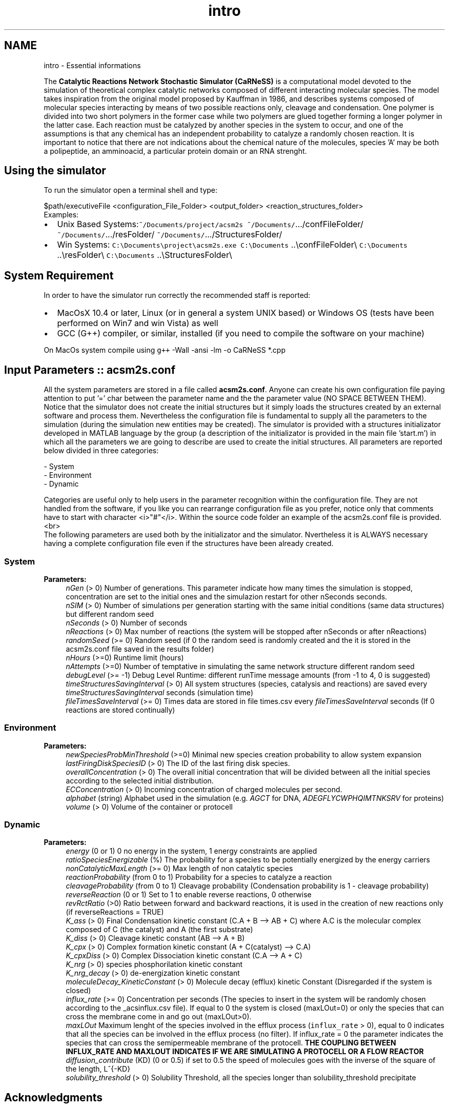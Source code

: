 .TH "intro" 3 "Thu Sep 19 2013" "Version 4.5 (20130919.57)" "CaRNeSS" \" -*- nroff -*-
.ad l
.nh
.SH NAME
intro \- Essential informations 

.PP
 The \fBCatalytic Reactions Network Stochastic Simulator (CaRNeSS)\fP is a computational model devoted to the simulation of theoretical complex catalytic networks composed of different interacting molecular species\&. The model takes inspiration from the original model proposed by Kauffman in 1986, and describes systems composed of molecular species interacting by means of two possible reactions only, cleavage and condensation\&. One polymer is divided into two short polymers in the former case while two polymers are glued together forming a longer polymer in the latter case\&. Each reaction must be catalyzed by another species in the system to occur, and one of the assumptions is that any chemical has an independent probability to catalyze a randomly chosen reaction\&. It is important to notice that there are not indications about the chemical nature of the molecules, species 'A' may be both a polipeptide, an amminoacid, a particular protein domain or an RNA strenght\&.
.br

.br
 
.SH "Using the simulator"
.PP
To run the simulator open a terminal shell and type:
.br

.br
 \fC\fP $path/executiveFile \fC\fP <configuration_File_Folder> \fC\fP <output_folder> \fC\fP <reaction_structures_folder>
.br
 Examples:
.IP "\(bu" 2
Unix Based Systems:\fC~/Documents/project/acsm2s\fP \fC~/Documents/\fP\&.\&.\&./confFileFolder/ \fC~/Documents/\fP\&.\&.\&./resFolder/ \fC~/Documents/\fP\&.\&.\&./StructuresFolder/
.IP "\(bu" 2
Win Systems: \fCC:\\Documents\\project\\acsm2s\&.exe\fP \fCC:\\Documents\fP \&.\&.\\confFileFolder\\ \fCC:\\Documents\fP \&.\&.\\resFolder\\ \fCC:\\Documents\fP \&.\&.\\StructuresFolder\\
.PP
.PP

.br

.br
 
.SH "System Requirement"
.PP
.PP
 In order to have the simulator run correctly the recommended staff is reported:
.IP "\(bu" 2
MacOsX 10\&.4 or later, Linux (or in general a system UNIX based) or Windows OS (tests have been performed on Win7 and win Vista) as well
.IP "\(bu" 2
GCC (G++) compiler, or similar, installed (if you need to compile the software on your machine)
.PP
.PP
On MacOs system compile using \fCg++\fP -Wall -ansi -lm -o CaRNeSS *\&.cpp 
.br

.br
 
.SH "Input Parameters :: acsm2s\&.conf"
.PP
.PP
 All the system parameters are stored in a file called \fBacsm2s\&.conf\fP\&. Anyone can create his own configuration file paying attention to put '=' char between the parameter name and the the parameter value (NO SPACE BETWEEN THEM)\&.
.br
 Notice that the simulator does not create the initial structures but it simply loads the structures created by an external software and process them\&. Nevertheless the configuration file is fundamental to supply all the parameters to the simulation (during the simulation new entities may be created)\&. The simulator is provided with a structures initializator developed in MATLAB language by the group (a description of the initializator is provided in the main file 'start\&.m') in which all the parameters we are going to describe are used to create the initial structures\&. All parameters are reported below divided in three categories: 
.PP
.nf
          - System
          - Environment
          - Dynamic

          Categories are useful only to help users in the parameter recognition within the configuration file. They are not handled from the software, if you like you can rearrange configuration file as you prefer, notice only that comments have to start with character <i>"#"</i>. Within the source code folder an example of the acsm2s.conf file is provided.<br>
 The following parameters are used both by the initializator and the simulator. Nvertheless it is ALWAYS necessary having a complete configuration file even if the structures have been already created.

.fi
.PP
 
.SS "System"
\fBParameters:\fP
.RS 4
\fInGen\fP (> 0) Number of generations\&. This parameter indicate how many times the simulation is stopped, concentration are set to the initial ones and the simulazion restart for other nSeconds seconds\&. 
.br
\fInSIM\fP (> 0) Number of simulations per generation starting with the same initial conditions (same data structures) but different random seed 
.br
\fInSeconds\fP (> 0) Number of seconds 
.br
\fInReactions\fP (> 0) Max number of reactions (the system will be stopped after nSeconds or after nReactions) 
.br
\fIrandomSeed\fP (>= 0) Random seed (if 0 the random seed is randomly created and the it is stored in the acsm2s\&.conf file saved in the results folder) 
.br
\fInHours\fP (>=0) Runtime limit (hours) 
.br
\fInAttempts\fP (>=0) Number of temptative in simulating the same network structure different random seed 
.br
\fIdebugLevel\fP (>= -1) Debug Level Runtime: different runTime message amounts (from -1 to 4, 0 is suggested) 
.br
\fItimeStructuresSavingInterval\fP (> 0) All system structures (species, catalysis and reactions) are saved every \fItimeStructuresSavingInterval\fP seconds (simulation time) 
.br
\fIfileTimesSaveInterval\fP (>= 0) Times data are stored in file times\&.csv every \fIfileTimesSaveInterval\fP seconds (If 0 reactions are stored continually) 
.RE
.PP
.SS "Environment"
\fBParameters:\fP
.RS 4
\fInewSpeciesProbMinThreshold\fP (>=0) Minimal new species creation probability to allow system expansion 
.br
\fIlastFiringDiskSpeciesID\fP (> 0) The ID of the last firing disk species\&. 
.br
\fIoverallConcentration\fP (> 0) The overall initial concentration that will be divided between all the initial species according to the selected initial distribution\&. 
.br
\fIECConcentration\fP (> 0) Incoming concentration of charged molecules per second\&. 
.br
\fIalphabet\fP (string) Alphabet used in the simulation (e\&.g\&. \fIAGCT\fP for DNA, \fIADEGFLYCWPHQIMTNKSRV\fP for proteins) 
.br
\fIvolume\fP (> 0) Volume of the container or protocell 
.RE
.PP
.SS "Dynamic"
\fBParameters:\fP
.RS 4
\fIenergy\fP (0 or 1) 0 no energy in the system, 1 energy constraints are applied 
.br
\fIratioSpeciesEnergizable\fP (%) The probability for a species to be potentially energized by the energy carriers 
.br
\fInonCatalyticMaxLength\fP (>= 0) Max length of non catalytic species 
.br
\fIreactionProbability\fP (from 0 to 1) Probability for a species to catalyze a reaction 
.br
\fIcleavageProbability\fP (from 0 to 1) Cleavage probability (Condensation probability is 1 - cleavage probability) 
.br
\fIreverseReaction\fP (0 or 1) Set to 1 to enable reverse reactions, 0 otherwise 
.br
\fIrevRctRatio\fP (>0) Ratio between forward and backward reactions, it is used in the creation of new reactions only (if reverseReactions = TRUE) 
.br
\fIK_ass\fP (> 0) Final Condensation kinetic constant (C\&.A + B --> AB + C) where A\&.C is the molecular complex composed of C (the catalyst) and A (the first substrate) 
.br
\fIK_diss\fP (> 0) Cleavage kinetic constant (AB --> A + B) 
.br
\fIK_cpx\fP (> 0) Complex formation kinetic constant (A + C(catalyst) --> C\&.A) 
.br
\fIK_cpxDiss\fP (> 0) Complex Dissociation kinetic constant (C\&.A --> A + C) 
.br
\fIK_nrg\fP (> 0) species phosphorilation kinetic constant 
.br
\fIK_nrg_decay\fP (> 0) de-energization kinetic constant 
.br
\fImoleculeDecay_KineticConstant\fP (> 0) Molecule decay (efflux) kinetic Constant (Disregarded if the system is closed) 
.br
\fIinflux_rate\fP (>= 0) Concentration per seconds (The species to insert in the system will be randomly chosen according to the _acsinflux\&.csv file)\&. If equal to 0 the system is closed (maxLOut=0) or only the species that can cross the membrane come in and go out (maxLOut>0)\&. 
.br
\fImaxLOut\fP Maximum lenght of the species involved in the efflux process (\fCinflux_rate\fP > 0), equal to 0 indicates that all the species can be involved in the efflux process (no filter)\&. If influx_rate = 0 the parameter indicates the species that can cross the semipermeable membrane of the protocell\&. \fBTHE COUPLING BETWEEN INFLUX_RATE AND MAXLOUT INDICATES IF WE ARE SIMULATING A PROTOCELL OR A FLOW REACTOR\fP 
.br
\fIdiffusion_contribute\fP (KD) (0 or 0\&.5) if set to 0\&.5 the speed of molecules goes with the inverse of the square of the length, L^{-KD} 
.br
\fIsolubility_threshold\fP (> 0) Solubility Threshold, all the species longer than solubility_threshold precipitate
.RE
.PP

.br

.br
 
.SH "Acknowledgments"
.PP
.PP
.IP "\(bu" 2
University of Bologna, Interdepartment of industrial research (C\&.I\&.R\&.I)
.IP "\(bu" 2
European Centre for Living Technology http://www.ecltech.org/
.IP "\(bu" 2
Fondazione Venezia http://www.fondazionevenezia.it
.IP "\(bu" 2
Alex Graudenzi to take care of the initilizator\&.
.IP "\(bu" 2
Chiara Damiani to contribute to the development of the software\&.
.IP "\(bu" 2
Roberto Serra, Marco Villani, Timoteo Carletti, Norman Packard, Ruedi Fuchslin and Stuart Kauffman for the essential hints\&.
.IP "\(bu" 2
http://www.bedaux.net/mtrand/ for the pseudo-random Marseinne-Twister library for C++\&.
.IP "\(bu" 2
http://perso.wanadoo.es/antlarr/otherapps.html for the poisson distribution generator numbers (acs_longInt \fBrandom_poisson(acs_double tmpLambda, MTRand& tmpRandomGenerator)\fP)\&.
.IP "\(bu" 2
Dr\&. Luca Ansaloni (luca.ansaloni@unimore.it) for the support but especially for the file handling functions and new Python development\&. 
.PP

